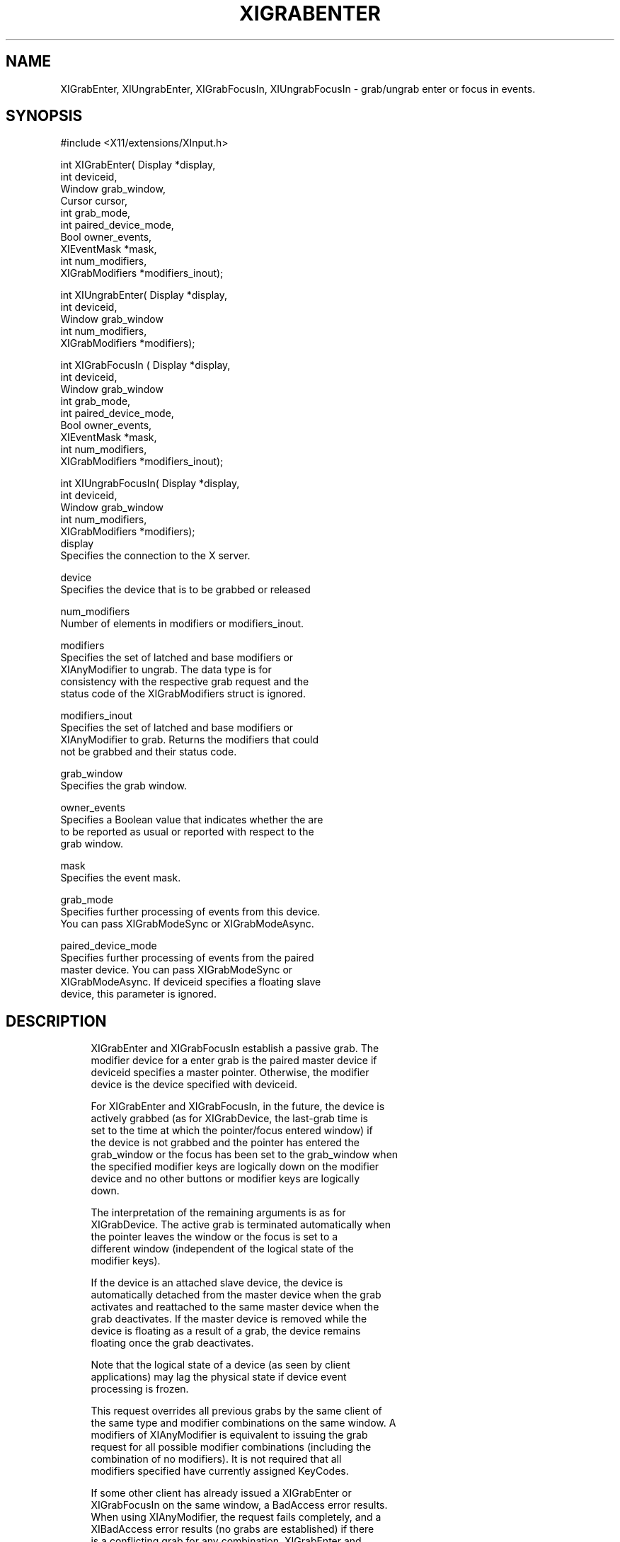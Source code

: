 '\" t
.\"     Title: xigrabenter
.\"    Author: [FIXME: author] [see http://docbook.sf.net/el/author]
.\" Generator: DocBook XSL Stylesheets v1.79.1 <http://docbook.sf.net/>
.\"      Date: 06/19/2019
.\"    Manual: \ \&
.\"    Source: \ \&
.\"  Language: English
.\"
.TH "XIGRABENTER" "libmansuffix" "06/19/2019" "\ \&" "\ \&"
.\" -----------------------------------------------------------------
.\" * Define some portability stuff
.\" -----------------------------------------------------------------
.\" ~~~~~~~~~~~~~~~~~~~~~~~~~~~~~~~~~~~~~~~~~~~~~~~~~~~~~~~~~~~~~~~~~
.\" http://bugs.debian.org/507673
.\" http://lists.gnu.org/archive/html/groff/2009-02/msg00013.html
.\" ~~~~~~~~~~~~~~~~~~~~~~~~~~~~~~~~~~~~~~~~~~~~~~~~~~~~~~~~~~~~~~~~~
.ie \n(.g .ds Aq \(aq
.el       .ds Aq '
.\" -----------------------------------------------------------------
.\" * set default formatting
.\" -----------------------------------------------------------------
.\" disable hyphenation
.nh
.\" disable justification (adjust text to left margin only)
.ad l
.\" -----------------------------------------------------------------
.\" * MAIN CONTENT STARTS HERE *
.\" -----------------------------------------------------------------
.SH "NAME"
XIGrabEnter, XIUngrabEnter, XIGrabFocusIn, XIUngrabFocusIn \- grab/ungrab enter or focus in events\&.
.SH "SYNOPSIS"
.sp
.nf
#include <X11/extensions/XInput\&.h>
.fi
.sp
.nf
int XIGrabEnter( Display *display,
                 int deviceid,
                 Window grab_window,
                 Cursor cursor,
                 int grab_mode,
                 int paired_device_mode,
                 Bool owner_events,
                 XIEventMask *mask,
                 int num_modifiers,
                 XIGrabModifiers *modifiers_inout);
.fi
.sp
.nf
int XIUngrabEnter( Display *display,
                   int deviceid,
                   Window grab_window
                   int num_modifiers,
                   XIGrabModifiers *modifiers);
.fi
.sp
.nf
int XIGrabFocusIn ( Display *display,
                    int deviceid,
                    Window grab_window
                    int grab_mode,
                    int paired_device_mode,
                    Bool owner_events,
                    XIEventMask *mask,
                    int num_modifiers,
                    XIGrabModifiers *modifiers_inout);
.fi
.sp
.nf
int XIUngrabFocusIn( Display *display,
                     int deviceid,
                     Window grab_window
                     int num_modifiers,
                     XIGrabModifiers *modifiers);
display
       Specifies the connection to the X server\&.
.fi
.sp
.nf
device
       Specifies the device that is to be grabbed or released
.fi
.sp
.nf
num_modifiers
       Number of elements in modifiers or modifiers_inout\&.
.fi
.sp
.nf
modifiers
       Specifies the set of latched and base modifiers or
       XIAnyModifier to ungrab\&. The data type is for
       consistency with the respective grab request and the
       status code of the XIGrabModifiers struct is ignored\&.
.fi
.sp
.nf
modifiers_inout
       Specifies the set of latched and base modifiers or
       XIAnyModifier to grab\&. Returns the modifiers that could
       not be grabbed and their status code\&.
.fi
.sp
.nf
grab_window
       Specifies the grab window\&.
.fi
.sp
.nf
owner_events
       Specifies a Boolean value that indicates whether the are
       to be reported as usual or reported with respect to the
       grab window\&.
.fi
.sp
.nf
mask
       Specifies the event mask\&.
.fi
.sp
.nf
grab_mode
       Specifies further processing of events from this device\&.
       You can pass XIGrabModeSync or XIGrabModeAsync\&.
.fi
.sp
.nf
paired_device_mode
       Specifies further processing of events from the paired
       master device\&. You can pass XIGrabModeSync or
       XIGrabModeAsync\&. If deviceid specifies a floating slave
       device, this parameter is ignored\&.
.fi
.SH "DESCRIPTION"
.sp
.if n \{\
.RS 4
.\}
.nf
XIGrabEnter and XIGrabFocusIn establish a passive grab\&. The
modifier device for a enter grab is the paired master device if
deviceid specifies a master pointer\&. Otherwise, the modifier
device is the device specified with deviceid\&.
.fi
.if n \{\
.RE
.\}
.sp
.if n \{\
.RS 4
.\}
.nf
For XIGrabEnter and XIGrabFocusIn, in the future, the device is
actively grabbed (as for XIGrabDevice, the last\-grab time is
set to the time at which the pointer/focus entered window) if
the device is not grabbed and the pointer has entered the
grab_window or the focus has been set to the grab_window when
the specified modifier keys are logically down on the modifier
device and no other buttons or modifier keys are logically
down\&.
.fi
.if n \{\
.RE
.\}
.sp
.if n \{\
.RS 4
.\}
.nf
The interpretation of the remaining arguments is as for
XIGrabDevice\&. The active grab is terminated automatically when
the pointer leaves the window or the focus is set to a
different window (independent of the logical state of the
modifier keys)\&.
.fi
.if n \{\
.RE
.\}
.sp
.if n \{\
.RS 4
.\}
.nf
If the device is an attached slave device, the device is
automatically detached from the master device when the grab
activates and reattached to the same master device when the
grab deactivates\&. If the master device is removed while the
device is floating as a result of a grab, the device remains
floating once the grab deactivates\&.
.fi
.if n \{\
.RE
.\}
.sp
.if n \{\
.RS 4
.\}
.nf
Note that the logical state of a device (as seen by client
applications) may lag the physical state if device event
processing is frozen\&.
.fi
.if n \{\
.RE
.\}
.sp
.if n \{\
.RS 4
.\}
.nf
This request overrides all previous grabs by the same client of
the same type and modifier combinations on the same window\&. A
modifiers of XIAnyModifier is equivalent to issuing the grab
request for all possible modifier combinations (including the
combination of no modifiers)\&. It is not required that all
modifiers specified have currently assigned KeyCodes\&.
.fi
.if n \{\
.RE
.\}
.sp
.if n \{\
.RS 4
.\}
.nf
If some other client has already issued a XIGrabEnter or
XIGrabFocusIn  on the same window, a BadAccess error results\&.
When using XIAnyModifier, the request fails completely, and a
XIBadAccess error results (no grabs are established) if there
is a conflicting grab for any combination\&. XIGrabEnter and
XIGrabFocusin have no effect on an active grab\&.
.fi
.if n \{\
.RE
.\}
.sp
.if n \{\
.RS 4
.\}
.nf
On success, XIGrabEnter and XIGrabFocusIn return 0;
If one or more modifier combinations could not be grabbed,
XIGrabEnter and XIGrabFocusIn return the number of failed
combinations and modifiers_inout contains the failed combinations
and their respective status codes\&.
.fi
.if n \{\
.RE
.\}
.sp
.if n \{\
.RS 4
.\}
.nf
XIGrabEnter and XIGrabFocusIn can generate BadDevice,
BadMatch, BadValue, and BadWindow errors\&.
.fi
.if n \{\
.RE
.\}
.sp
.if n \{\
.RS 4
.\}
.nf
XIUngrabEnter and XIUngrabFocusIn releases the passive grab on
the specified window if it was grabbed by this client\&. A
modifier of XIAnyModifier is equivalent to issuing the ungrab
request for all possible modifier combinations, including the
combination of no modifiers\&. XIUngrabEnter and XIUngrabFocusIn
have no effect on an active grab\&.
.fi
.if n \{\
.RE
.\}
.sp
.if n \{\
.RS 4
.\}
.nf
XIUngrabEnter and XIUngrabFocusIn can generate BadDevice,
BadMatch, BadValue and BadWindow errors\&.
.fi
.if n \{\
.RE
.\}
.SH "RETURN VALUE"
.sp
.if n \{\
.RS 4
.\}
.nf
XIGrabEnter and XIGrabFocusIn return the number of modifier combination
that could not establish a passive grab\&. The modifiers are returned in
modifiers_inout, along with the respective error for this modifier
combination\&. If XIGrabEnter or XIGrabFocusIn return zero, passive grabs
with all requested modifier combinations were established successfully\&.
.fi
.if n \{\
.RE
.\}
.SH "DIAGNOSTICS"
.sp
.if n \{\
.RS 4
.\}
.nf
BadDevice
       An invalid deviceid was specified\&.
.fi
.if n \{\
.RE
.\}
.sp
.if n \{\
.RS 4
.\}
.nf
BadMatch
       This error may occur if XIGrabEnter specified a device
       that has no valuators, or XIGrabFocusIn specified a device
       that has no keys\&.
.fi
.if n \{\
.RE
.\}
.sp
.if n \{\
.RS 4
.\}
.nf
BadValue
       Some numeric value falls outside the range of values
       accepted by the request\&. Unless a specific range is
       specified for an argument, the full range defined by the
       argument\*(Aqs type is accepted\&. Any argument defined as a
       set of alternatives can generate this error\&.
.fi
.if n \{\
.RE
.\}
.sp
.if n \{\
.RS 4
.\}
.nf
BadWindow
       A value for a Window argument does not name a defined
       Window\&.
.fi
.if n \{\
.RE
.\}
.SH "BUGS"
.sp
.if n \{\
.RS 4
.\}
.nf
The protocol headers for XI 2\&.0 did not provide
XIGrabModeAsync or XIGrabModeSync\&. Use GrabModeSync and
GrabModeAsync instead, respectively\&.
.fi
.if n \{\
.RE
.\}
.SH "SEE ALSO"
.sp
.if n \{\
.RS 4
.\}
.nf
XIAllowEvents(libmansuffix)
.fi
.if n \{\
.RE
.\}
